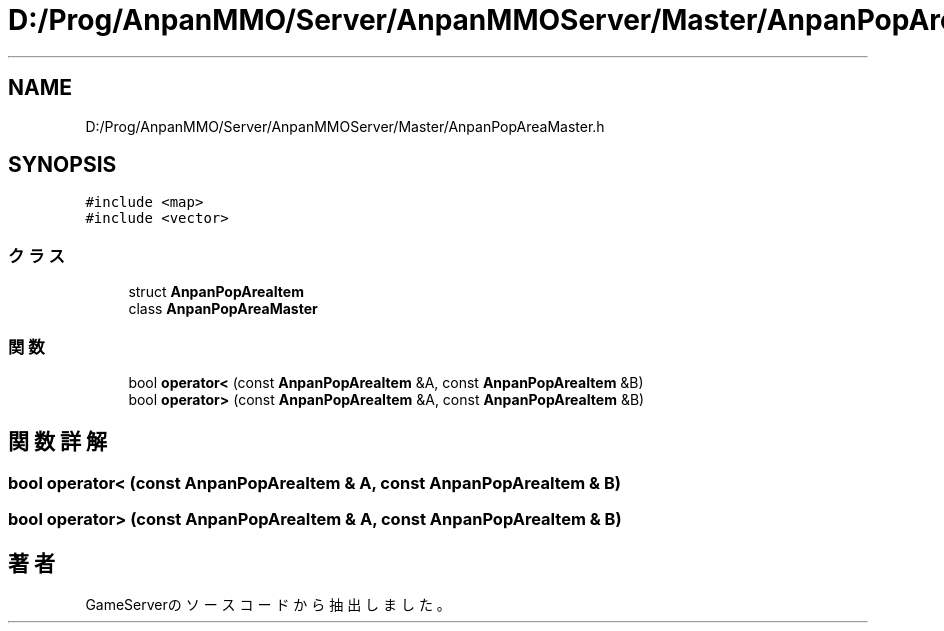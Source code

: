 .TH "D:/Prog/AnpanMMO/Server/AnpanMMOServer/Master/AnpanPopAreaMaster.h" 3 "2018年12月20日(木)" "GameServer" \" -*- nroff -*-
.ad l
.nh
.SH NAME
D:/Prog/AnpanMMO/Server/AnpanMMOServer/Master/AnpanPopAreaMaster.h
.SH SYNOPSIS
.br
.PP
\fC#include <map>\fP
.br
\fC#include <vector>\fP
.br

.SS "クラス"

.in +1c
.ti -1c
.RI "struct \fBAnpanPopAreaItem\fP"
.br
.ti -1c
.RI "class \fBAnpanPopAreaMaster\fP"
.br
.in -1c
.SS "関数"

.in +1c
.ti -1c
.RI "bool \fBoperator<\fP (const \fBAnpanPopAreaItem\fP &A, const \fBAnpanPopAreaItem\fP &B)"
.br
.ti -1c
.RI "bool \fBoperator>\fP (const \fBAnpanPopAreaItem\fP &A, const \fBAnpanPopAreaItem\fP &B)"
.br
.in -1c
.SH "関数詳解"
.PP 
.SS "bool operator< (const \fBAnpanPopAreaItem\fP & A, const \fBAnpanPopAreaItem\fP & B)"

.SS "bool operator> (const \fBAnpanPopAreaItem\fP & A, const \fBAnpanPopAreaItem\fP & B)"

.SH "著者"
.PP 
 GameServerのソースコードから抽出しました。
